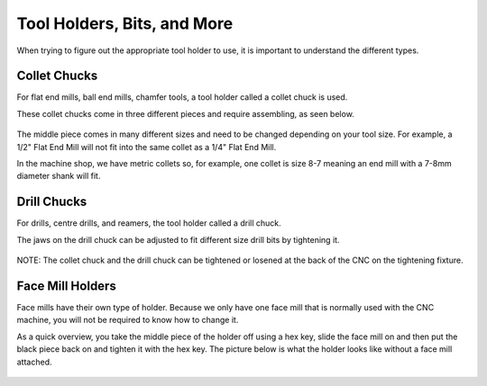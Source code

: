 Tool Holders, Bits, and More
============================

When trying to figure out the appropriate tool holder to use, it is important to understand the different types. 

Collet Chucks 
-------------

For flat end mills, ball end mills, chamfer tools, a tool holder called a collet chuck is used. 

These collet chucks come in three different pieces and require assembling, as seen below.

.. figure:: ../_static/images/ColletChuckFull.jpg
   :figwidth: 700px 
   :target: ../_static/images/ColletChuckFull.jpg

The middle piece comes in many different sizes and need to be changed depending on your tool size. For example, a 1/2" Flat End Mill will not fit into the same collet as a 1/4" Flat End Mill.

In the machine shop, we have metric collets so, for example, one collet is size 8-7 meaning an end mill with a 7-8mm diameter shank will fit. 

.. figure:: ../_static/images/87Collet.jpg
   :figwidth: 700px 
   :target: ../_static/images/87Collet.jpg

Drill Chucks
------------

For drills, centre drills, and reamers, the tool holder called a drill chuck. 

The jaws on the drill chuck can be adjusted to fit different size drill bits by tightening it. 

.. figure:: ../_static/images/DrillChuck.jpg
   :figwidth: 700px 
   :target: ../_static/images/DrillChuck.jpg


NOTE: The collet chuck and the drill chuck can be tightened or losened at the back of the CNC on the tightening fixture. 

.. figure:: ../_static/images/ToolBackOfCNC.jpg
   :figwidth: 700px
   :target: ../_static/images/ToolBackOfCNC.jpg

Face Mill Holders
-----------------

Face mills have their own type of holder. Because we only have one face mill that is normally used with the CNC machine, you will not be required to know how to change it. 

As a quick overview, you take the middle piece of the holder off using a hex key, slide the face mill on and then put the black piece back on and tighten it with the hex key.
The picture below is what the holder looks like without a face mill attached. 

.. figure:: ../_static/images/FaceMillHolder.png
   :figwidth: 700px
   :target: ../_static/images/FaceMillHolder.png
